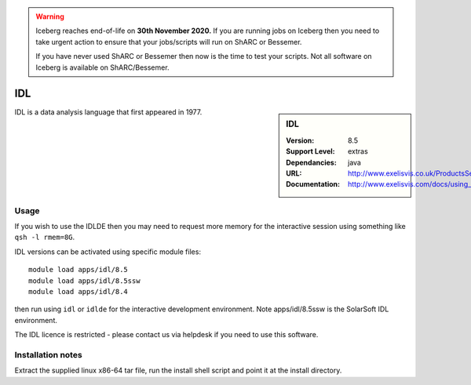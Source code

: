 .. Warning:: 
    Iceberg reaches end-of-life on **30th November 2020.**
    If you are running jobs on Iceberg then you need to take urgent action to ensure that your jobs/scripts will run on ShARC or Bessemer. 
 
    If you have never used ShARC or Bessemer then now is the time to test your scripts.
    Not all software on Iceberg is available on ShARC/Bessemer. 


IDL
===

.. sidebar:: IDL
   
   :Version: 8.5
   :Support Level: extras
   :Dependancies: java
   :URL: http://www.exelisvis.co.uk/ProductsServices/IDL.aspx 
   :Documentation: http://www.exelisvis.com/docs/using_idl_home.html

IDL is a data analysis language that first appeared in 1977.

Usage
-----
If you wish to use the IDLDE then you may need to request more memory for the interactive 
session using something like ``qsh -l rmem=8G``.

IDL versions can be activated using specific module files::

	module load apps/idl/8.5
	module load apps/idl/8.5ssw
	module load apps/idl/8.4

then run using ``idl`` or ``idlde`` for the interactive development environment. Note apps/idl/8.5ssw is the SolarSoft IDL environment.

The IDL licence is restricted - please contact us via helpdesk if you need to use this software.

Installation notes
------------------

Extract the supplied linux x86-64 tar file, run the install shell script and point it at the install directory.
